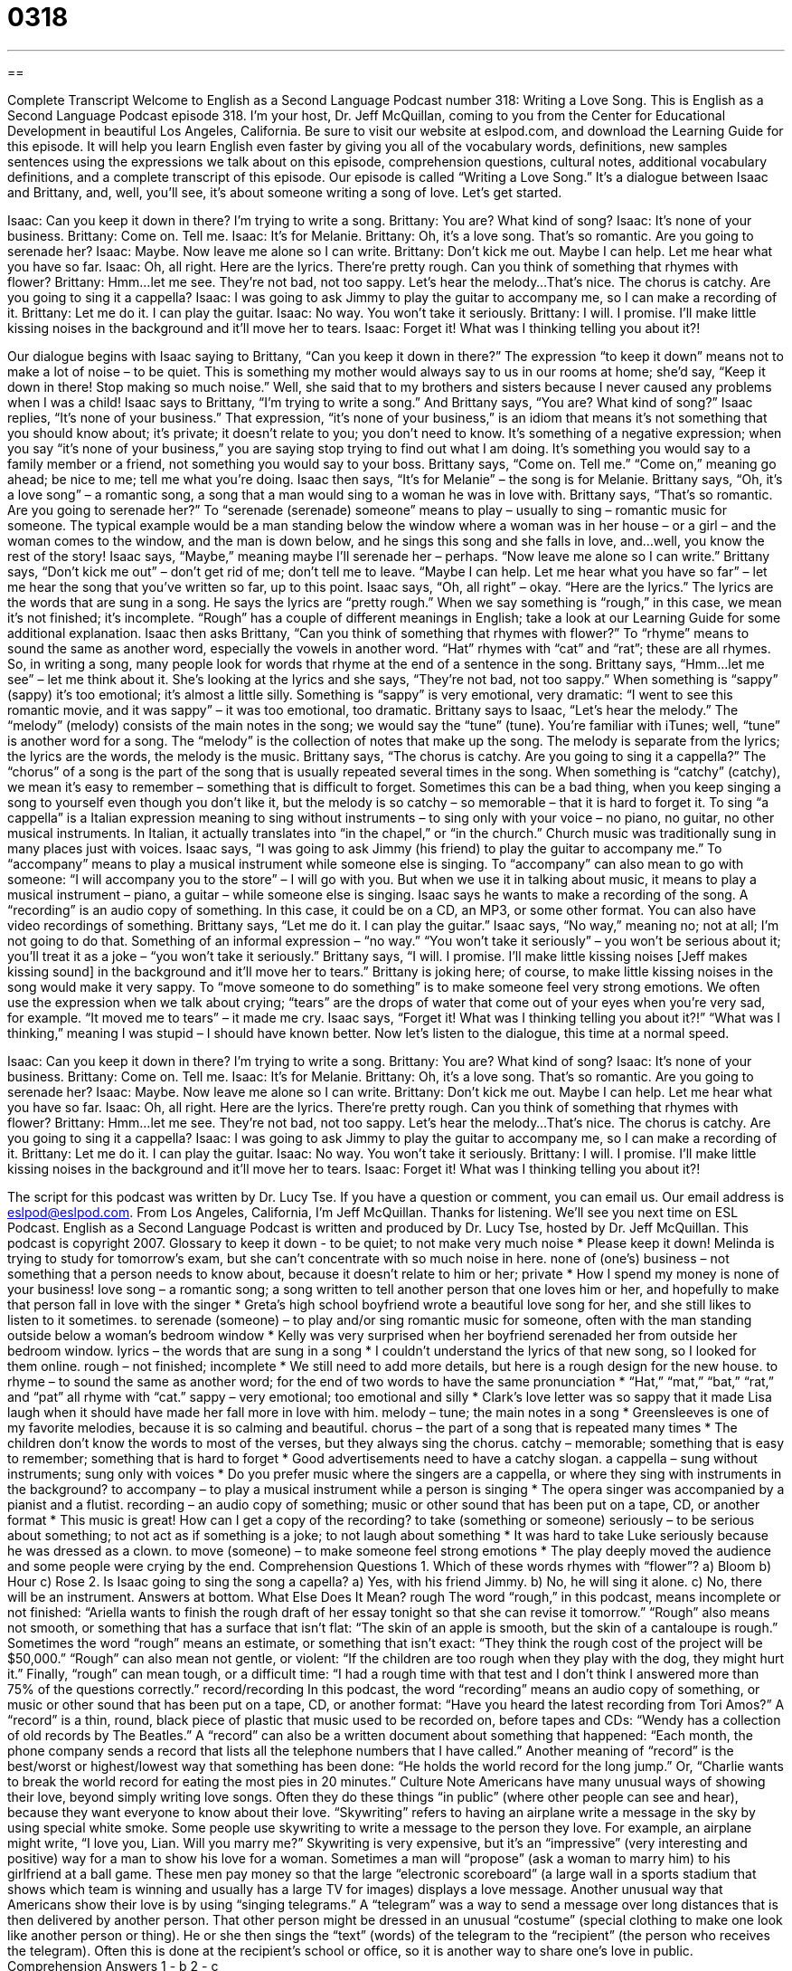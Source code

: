 = 0318
:toc: left
:toclevels: 3
:sectnums:
:stylesheet: ../../../myAdocCss.css

'''

== 

Complete Transcript
Welcome to English as a Second Language Podcast number 318: Writing a Love Song.
This is English as a Second Language Podcast episode 318. I’m your host, Dr. Jeff McQuillan, coming to you from the Center for Educational Development in beautiful Los Angeles, California.
Be sure to visit our website at eslpod.com, and download the Learning Guide for this episode. It will help you learn English even faster by giving you all of the vocabulary words, definitions, new samples sentences using the expressions we talk about on this episode, comprehension questions, cultural notes, additional vocabulary definitions, and a complete transcript of this episode.
Our episode is called “Writing a Love Song.” It’s a dialogue between Isaac and Brittany, and, well, you’ll see, it’s about someone writing a song of love. Let’s get started.
[start of dialogue]
Isaac: Can you keep it down in there? I’m trying to write a song.
Brittany: You are? What kind of song?
Isaac: It’s none of your business.
Brittany: Come on. Tell me.
Isaac: It’s for Melanie.
Brittany: Oh, it’s a love song. That’s so romantic. Are you going to serenade her?
Isaac: Maybe. Now leave me alone so I can write.
Brittany: Don’t kick me out. Maybe I can help. Let me hear what you have so far.
Isaac: Oh, all right. Here are the lyrics. There’re pretty rough. Can you think of something that rhymes with flower?
Brittany: Hmm...let me see. They’re not bad, not too sappy. Let’s hear the melody...That’s nice. The chorus is catchy. Are you going to sing it a cappella?
Isaac: I was going to ask Jimmy to play the guitar to accompany me, so I can make a recording of it.
Brittany: Let me do it. I can play the guitar.
Isaac: No way. You won’t take it seriously.
Brittany: I will. I promise. I’ll make little kissing noises in the background and it’ll move her to tears.
Isaac: Forget it! What was I thinking telling you about it?!
[end of dialogue]
Our dialogue begins with Isaac saying to Brittany, “Can you keep it down in there?” The expression “to keep it down” means not to make a lot of noise – to be quiet. This is something my mother would always say to us in our rooms at home; she’d say, “Keep it down in there! Stop making so much noise.” Well, she said that to my brothers and sisters because I never caused any problems when I was a child!
Isaac says to Brittany, “I’m trying to write a song.” And Brittany says, “You are? What kind of song?” Isaac replies, “It’s none of your business.” That expression, “it’s none of your business,” is an idiom that means it’s not something that you should know about; it’s private; it doesn’t relate to you; you don’t need to know. It’s something of a negative expression; when you say “it’s none of your business,” you are saying stop trying to find out what I am doing. It’s something you would say to a family member or a friend, not something you would say to your boss.
Brittany says, “Come on. Tell me.” “Come on,” meaning go ahead; be nice to me; tell me what you’re doing. Isaac then says, “It’s for Melanie” – the song is for Melanie. Brittany says, “Oh, it’s a love song” – a romantic song, a song that a man would sing to a woman he was in love with. Brittany says, “That’s so romantic. Are you going to serenade her?” To “serenade (serenade) someone” means to play – usually to sing – romantic music for someone. The typical example would be a man standing below the window where a woman was in her house – or a girl – and the woman comes to the window, and the man is down below, and he sings this song and she falls in love, and...well, you know the rest of the story!
Isaac says, “Maybe,” meaning maybe I’ll serenade her – perhaps. “Now leave me alone so I can write.” Brittany says, “Don’t kick me out” – don’t get rid of me; don’t tell me to leave. “Maybe I can help. Let me hear what you have so far” – let me hear the song that you’ve written so far, up to this point.
Isaac says, “Oh, all right” – okay. “Here are the lyrics.” The lyrics are the words that are sung in a song. He says the lyrics are “pretty rough.” When we say something is “rough,” in this case, we mean it’s not finished; it’s incomplete. “Rough” has a couple of different meanings in English; take a look at our Learning Guide for some additional explanation.
Isaac then asks Brittany, “Can you think of something that rhymes with flower?” To “rhyme” means to sound the same as another word, especially the vowels in another word. “Hat” rhymes with “cat” and “rat”; these are all rhymes. So, in writing a song, many people look for words that rhyme at the end of a sentence in the song.
Brittany says, “Hmm...let me see” – let me think about it. She’s looking at the lyrics and she says, “They’re not bad, not too sappy.” When something is “sappy” (sappy) it’s too emotional; it’s almost a little silly. Something is “sappy” is very emotional, very dramatic: “I went to see this romantic movie, and it was sappy” – it was too emotional, too dramatic.
Brittany says to Isaac, “Let’s hear the melody.” The “melody” (melody) consists of the main notes in the song; we would say the “tune” (tune). You’re familiar with iTunes; well, “tune” is another word for a song. The “melody” is the collection of notes that make up the song. The melody is separate from the lyrics; the lyrics are the words, the melody is the music.
Brittany says, “The chorus is catchy. Are you going to sing it a cappella?” The “chorus” of a song is the part of the song that is usually repeated several times in the song. When something is “catchy” (catchy), we mean it’s easy to remember – something that is difficult to forget. Sometimes this can be a bad thing, when you keep singing a song to yourself even though you don’t like it, but the melody is so catchy – so memorable – that it is hard to forget it. To sing “a cappella” is a Italian expression meaning to sing without instruments – to sing only with your voice – no piano, no guitar, no other musical instruments. In Italian, it actually translates into “in the chapel,” or “in the church.” Church music was traditionally sung in many places just with voices.
Isaac says, “I was going to ask Jimmy (his friend) to play the guitar to accompany me.” To “accompany” means to play a musical instrument while someone else is singing. To “accompany” can also mean to go with someone: “I will accompany you to the store” – I will go with you. But when we use it in talking about music, it means to play a musical instrument – piano, a guitar – while someone else is singing.
Isaac says he wants to make a recording of the song. A “recording” is an audio copy of something. In this case, it could be on a CD, an MP3, or some other format. You can also have video recordings of something.
Brittany says, “Let me do it. I can play the guitar.” Isaac says, “No way,” meaning no; not at all; I’m not going to do that. Something of an informal expression – “no way.” “You won’t take it seriously” – you won’t be serious about it; you’ll treat it as a joke – “you won’t take it seriously.”
Brittany says, “I will. I promise. I’ll make little kissing noises [Jeff makes kissing sound] in the background and it’ll move her to tears.” Brittany is joking here; of course, to make little kissing noises in the song would make it very sappy. To “move someone to do something” is to make someone feel very strong emotions. We often use the expression when we talk about crying; “tears” are the drops of water that come out of your eyes when you’re very sad, for example. “It moved me to tears” – it made me cry.
Isaac says, “Forget it! What was I thinking telling you about it?!” “What was I thinking,” meaning I was stupid – I should have known better.
Now let’s listen to the dialogue, this time at a normal speed.
[start of dialogue]
Isaac: Can you keep it down in there? I’m trying to write a song.
Brittany: You are? What kind of song?
Isaac: It’s none of your business.
Brittany: Come on. Tell me.
Isaac: It’s for Melanie.
Brittany: Oh, it’s a love song. That’s so romantic. Are you going to serenade her?
Isaac: Maybe. Now leave me alone so I can write.
Brittany: Don’t kick me out. Maybe I can help. Let me hear what you have so far.
Isaac: Oh, all right. Here are the lyrics. There’re pretty rough. Can you think of something that rhymes with flower?
Brittany: Hmm...let me see. They’re not bad, not too sappy. Let’s hear the melody...That’s nice. The chorus is catchy. Are you going to sing it a cappella?
Isaac: I was going to ask Jimmy to play the guitar to accompany me, so I can make a recording of it.
Brittany: Let me do it. I can play the guitar.
Isaac: No way. You won’t take it seriously.
Brittany: I will. I promise. I’ll make little kissing noises in the background and it’ll move her to tears.
Isaac: Forget it! What was I thinking telling you about it?!
[end of dialogue]
The script for this podcast was written by Dr. Lucy Tse.
If you have a question or comment, you can email us. Our email address is eslpod@eslpod.com.
From Los Angeles, California, I’m Jeff McQuillan. Thanks for listening. We’ll see you next time on ESL Podcast.
English as a Second Language Podcast is written and produced by Dr. Lucy Tse, hosted by Dr. Jeff McQuillan. This podcast is copyright 2007.
Glossary
to keep it down - to be quiet; to not make very much noise
* Please keep it down! Melinda is trying to study for tomorrow’s exam, but she can’t concentrate with so much noise in here.
none of (one’s) business – not something that a person needs to know about, because it doesn’t relate to him or her; private
* How I spend my money is none of your business!
love song – a romantic song; a song written to tell another person that one loves him or her, and hopefully to make that person fall in love with the singer
* Greta’s high school boyfriend wrote a beautiful love song for her, and she still likes to listen to it sometimes.
to serenade (someone) – to play and/or sing romantic music for someone, often with the man standing outside below a woman’s bedroom window
* Kelly was very surprised when her boyfriend serenaded her from outside her bedroom window.
lyrics – the words that are sung in a song
* I couldn’t understand the lyrics of that new song, so I looked for them online.
rough – not finished; incomplete
* We still need to add more details, but here is a rough design for the new house.
to rhyme – to sound the same as another word; for the end of two words to have the same pronunciation
* “Hat,” “mat,” “bat,” “rat,” and “pat” all rhyme with “cat.”
sappy – very emotional; too emotional and silly
* Clark’s love letter was so sappy that it made Lisa laugh when it should have made her fall more in love with him.
melody – tune; the main notes in a song
* Greensleeves is one of my favorite melodies, because it is so calming and beautiful.
chorus – the part of a song that is repeated many times
* The children don’t know the words to most of the verses, but they always sing the chorus.
catchy – memorable; something that is easy to remember; something that is hard to forget
* Good advertisements need to have a catchy slogan.
a cappella – sung without instruments; sung only with voices
* Do you prefer music where the singers are a cappella, or where they sing with instruments in the background?
to accompany – to play a musical instrument while a person is singing
* The opera singer was accompanied by a pianist and a flutist.
recording – an audio copy of something; music or other sound that has been put on a tape, CD, or another format
* This music is great! How can I get a copy of the recording?
to take (something or someone) seriously – to be serious about something; to not act as if something is a joke; to not laugh about something
* It was hard to take Luke seriously because he was dressed as a clown.
to move (someone) – to make someone feel strong emotions
* The play deeply moved the audience and some people were crying by the end.
Comprehension Questions
1. Which of these words rhymes with “flower”?
a) Bloom
b) Hour
c) Rose
2. Is Isaac going to sing the song a capella?
a) Yes, with his friend Jimmy.
b) No, he will sing it alone.
c) No, there will be an instrument.
Answers at bottom.
What Else Does It Mean?
rough
The word “rough,” in this podcast, means incomplete or not finished: “Ariella wants to finish the rough draft of her essay tonight so that she can revise it tomorrow.” “Rough” also means not smooth, or something that has a surface that isn’t flat: “The skin of an apple is smooth, but the skin of a cantaloupe is rough.” Sometimes the word “rough” means an estimate, or something that isn’t exact: “They think the rough cost of the project will be $50,000.” “Rough” can also mean not gentle, or violent: “If the children are too rough when they play with the dog, they might hurt it.” Finally, “rough” can mean tough, or a difficult time: “I had a rough time with that test and I don’t think I answered more than 75% of the questions correctly.”
record/recording
In this podcast, the word “recording” means an audio copy of something, or music or other sound that has been put on a tape, CD, or another format: “Have you heard the latest recording from Tori Amos?” A “record” is a thin, round, black piece of plastic that music used to be recorded on, before tapes and CDs: “Wendy has a collection of old records by The Beatles.” A “record” can also be a written document about something that happened: “Each month, the phone company sends a record that lists all the telephone numbers that I have called.” Another meaning of “record” is the best/worst or highest/lowest way that something has been done: “He holds the world record for the long jump.” Or, “Charlie wants to break the world record for eating the most pies in 20 minutes.”
Culture Note
Americans have many unusual ways of showing their love, beyond simply writing love songs. Often they do these things “in public” (where other people can see and hear), because they want everyone to know about their love.
“Skywriting” refers to having an airplane write a message in the sky by using special white smoke. Some people use skywriting to write a message to the person they love. For example, an airplane might write, “I love you, Lian. Will you marry me?” Skywriting is very expensive, but it’s an “impressive” (very interesting and positive) way for a man to show his love for a woman.
Sometimes a man will “propose” (ask a woman to marry him) to his girlfriend at a ball game. These men pay money so that the large “electronic scoreboard” (a large wall in a sports stadium that shows which team is winning and usually has a large TV for images) displays a love message.
Another unusual way that Americans show their love is by using “singing telegrams.” A “telegram” was a way to send a message over long distances that is then delivered by another person. That other person might be dressed in an unusual “costume” (special clothing to make one look like another person or thing). He or she then sings the “text” (words) of the telegram to the “recipient” (the person who receives the telegram). Often this is done at the recipient’s school or office, so it is another way to share one’s love in public.
Comprehension Answers
1 - b
2 - c